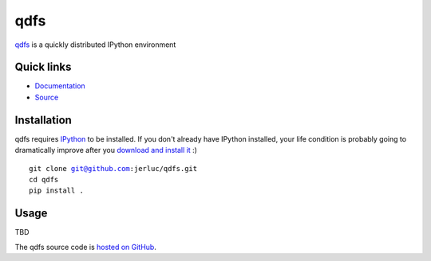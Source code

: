 qdfs
====

.. image:: https://api.travis-ci.org/jerluc/qdfs.svg?branch=master
    :alt: Build Status
    :target: https://travis-ci.org/jerluc/qdfs

.. image:: https://readthedocs.org/projects/qdfs/badge/?version=latest
    :alt: Documentation Status
    :target: https://readthedocs.org/projects/qdfs/?badge=latest

`qdfs <http://qdfs.rtfd.org>`_ is a quickly distributed IPython environment

Quick links
-----------

* `Documentation <http://qdfs.rtfd.org>`_
* `Source <https://github.com/jerluc/qdfs>`_

Installation
------------

qdfs requires `IPython <https://ipython.org>`_ to be installed. If you don't already have IPython
installed, your life condition is probably going to dramatically improve after you `download and
install it <https://jupyter.readthedocs.org/en/latest/install.html>`_ :)

.. parsed-literal::

    git clone git@github.com:jerluc/qdfs.git
    cd qdfs
    pip install .

Usage
-----

TBD

The qdfs source code is `hosted on GitHub <https://github.com/jerluc/qdfs>`_.
